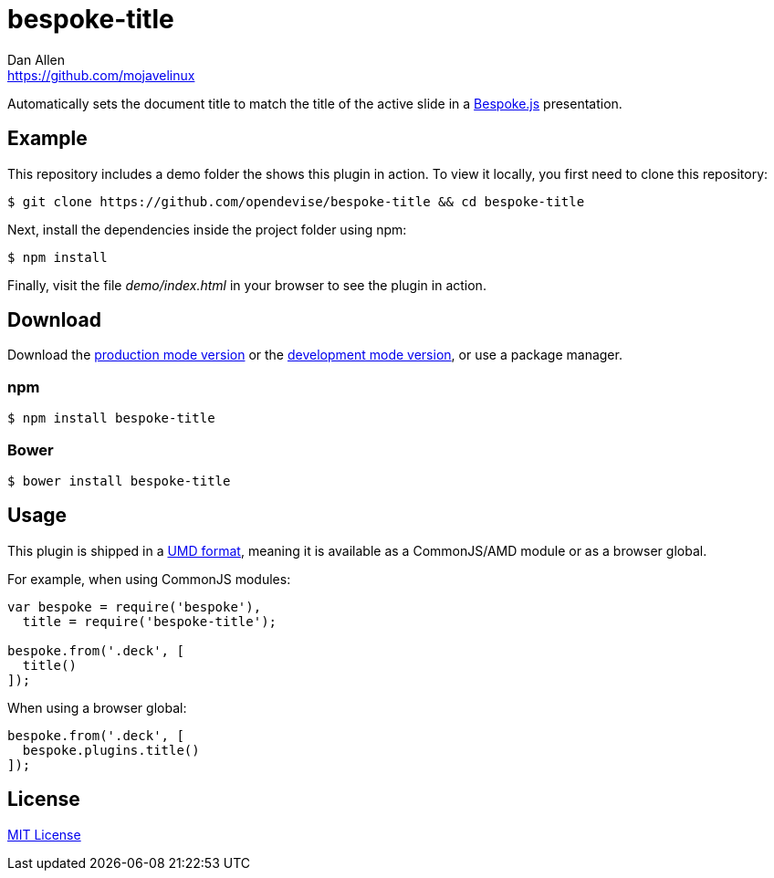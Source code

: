= bespoke-title
Dan Allen <https://github.com/mojavelinux>
// Settings:
:idprefix:
:idseparator: -
//ifdef::env-github[:badges:]
// Variables:
:release-version: master
// URIs:
:uri-raw-file-base: https://raw.githubusercontent.com/opendevise/bespoke-title/{release-version}

ifdef::badges[]
image:https://img.shields.io/npm/v/bespoke-title.svg[npm package, link=https://www.npmjs.com/package/bespoke-title]
image:https://img.shields.io/travis/opendevise/bespoke-title/master.svg[Build Status (Travis CI), link=https://travis-ci.org/opendevise/bespoke-title]
endif::[]

Automatically sets the document title to match the title of the active slide in a http://markdalgleish.com/projects/bespoke.js[Bespoke.js] presentation.

== Example

//http://opendevise.github.io/bespoke-title[View the demo] online.

This repository includes a demo folder the shows this plugin in action.
To view it locally, you first need to clone this repository:

 $ git clone https://github.com/opendevise/bespoke-title && cd bespoke-title

Next, install the dependencies inside the project folder using npm:

 $ npm install

Finally, visit the file [path]_demo/index.html_ in your browser to see the plugin in action.

== Download

Download the {uri-raw-file-base}/dist/bespoke-title.min.js[production mode version] or the {uri-raw-file-base}/dist/bespoke-title.js[development mode version], or use a package manager.

=== npm

 $ npm install bespoke-title

=== Bower

 $ bower install bespoke-title

== Usage

This plugin is shipped in a https://github.com/umdjs/umd[UMD format], meaning it is available as a CommonJS/AMD module or as a browser global.

For example, when using CommonJS modules:

```js
var bespoke = require('bespoke'),
  title = require('bespoke-title');

bespoke.from('.deck', [
  title()
]);
```

When using a browser global:

```js
bespoke.from('.deck', [
  bespoke.plugins.title()
]);
```

== License

http://en.wikipedia.org/wiki/MIT_License[MIT License]
